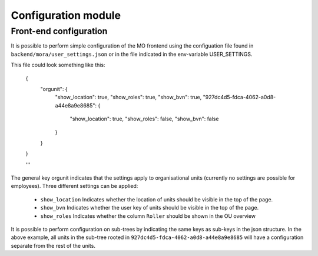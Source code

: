 Configuration module
=====================

Front-end configuration
------------

It is possible to perform simple configuration of the MO frontend using the
configuation file found in ``backend/mora/user_settings.json`` or in the file
indicated in the env-variable USER_SETTINGS.

This file could look something like this:

    .. sourcecode:: json

    {
	"orgunit": {
	    "show_location": true,
	    "show_roles": true,
	    "show_bvn": true,
	    "927dc4d5-fdca-4062-a0d8-a44e8a9e8685": {
		"show_location": true,
		"show_roles": false,
		"show_bvn": false
	    }
	}
    }

    '''

The general key orgunit indicates that the settings apply to organisational
units (currently no settings are possible for employees). Three different
settings can be applied:
 * ``show_location`` Indicates whether the location of units should be visible
   in the top of the page.
 * ``show_bvn`` Indicates whether the user key of units should be visible in
   the top of the page.
 * ``show_roles`` Indicates whether the column ``Roller`` should be shown in
   the OU overview

It is possible to perform configuration on sub-trees by indicating the same
keys as sub-keys in the json structure. In the above example, all units in
the sub-tree rooted in ``927dc4d5-fdca-4062-a0d8-a44e8a9e8685`` will have
a configuration separate from the rest of the units.
